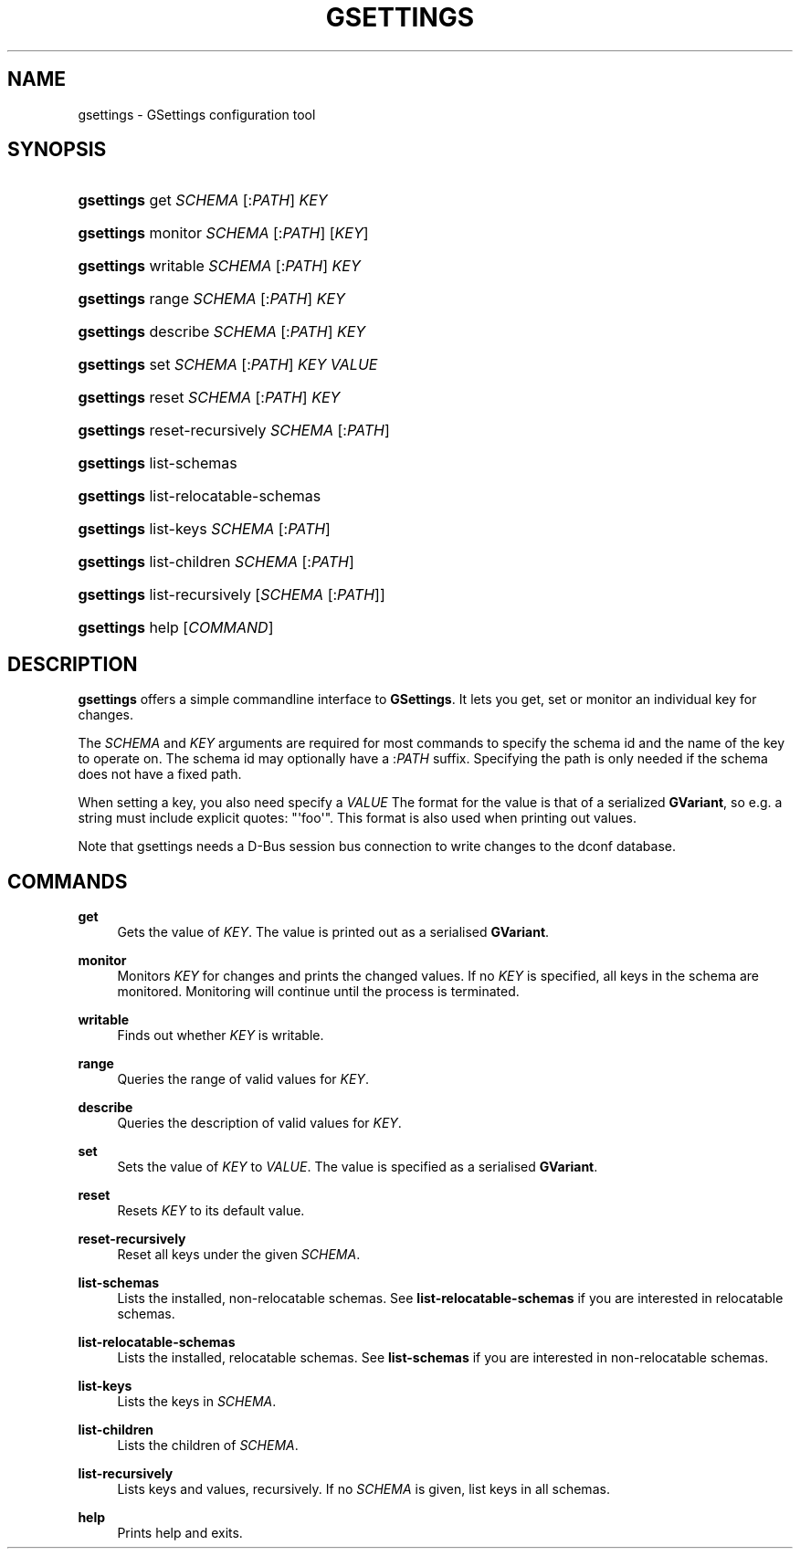 '\" t
.\"     Title: gsettings
.\"    Author: Ryan Lortie
.\" Generator: DocBook XSL Stylesheets vsnapshot <http://docbook.sf.net/>
.\"      Date: 01/08/2018
.\"    Manual: User Commands
.\"    Source: GIO
.\"  Language: English
.\"
.TH "GSETTINGS" "1" "" "GIO" "User Commands"
.\" -----------------------------------------------------------------
.\" * Define some portability stuff
.\" -----------------------------------------------------------------
.\" ~~~~~~~~~~~~~~~~~~~~~~~~~~~~~~~~~~~~~~~~~~~~~~~~~~~~~~~~~~~~~~~~~
.\" http://bugs.debian.org/507673
.\" http://lists.gnu.org/archive/html/groff/2009-02/msg00013.html
.\" ~~~~~~~~~~~~~~~~~~~~~~~~~~~~~~~~~~~~~~~~~~~~~~~~~~~~~~~~~~~~~~~~~
.ie \n(.g .ds Aq \(aq
.el       .ds Aq '
.\" -----------------------------------------------------------------
.\" * set default formatting
.\" -----------------------------------------------------------------
.\" disable hyphenation
.nh
.\" disable justification (adjust text to left margin only)
.ad l
.\" -----------------------------------------------------------------
.\" * MAIN CONTENT STARTS HERE *
.\" -----------------------------------------------------------------
.SH "NAME"
gsettings \- GSettings configuration tool
.SH "SYNOPSIS"
.HP \w'\fBgsettings\fR\ 'u
\fBgsettings\fR get \fISCHEMA\fR\ [:\fIPATH\fR]  \fIKEY\fR
.HP \w'\fBgsettings\fR\ 'u
\fBgsettings\fR monitor \fISCHEMA\fR\ [:\fIPATH\fR]  [\fIKEY\fR]
.HP \w'\fBgsettings\fR\ 'u
\fBgsettings\fR writable \fISCHEMA\fR\ [:\fIPATH\fR]  \fIKEY\fR
.HP \w'\fBgsettings\fR\ 'u
\fBgsettings\fR range \fISCHEMA\fR\ [:\fIPATH\fR]  \fIKEY\fR
.HP \w'\fBgsettings\fR\ 'u
\fBgsettings\fR describe \fISCHEMA\fR\ [:\fIPATH\fR]  \fIKEY\fR
.HP \w'\fBgsettings\fR\ 'u
\fBgsettings\fR set \fISCHEMA\fR\ [:\fIPATH\fR]  \fIKEY\fR \fIVALUE\fR
.HP \w'\fBgsettings\fR\ 'u
\fBgsettings\fR reset \fISCHEMA\fR\ [:\fIPATH\fR]  \fIKEY\fR
.HP \w'\fBgsettings\fR\ 'u
\fBgsettings\fR reset\-recursively \fISCHEMA\fR\ [:\fIPATH\fR] 
.HP \w'\fBgsettings\fR\ 'u
\fBgsettings\fR list\-schemas
.HP \w'\fBgsettings\fR\ 'u
\fBgsettings\fR list\-relocatable\-schemas
.HP \w'\fBgsettings\fR\ 'u
\fBgsettings\fR list\-keys \fISCHEMA\fR\ [:\fIPATH\fR] 
.HP \w'\fBgsettings\fR\ 'u
\fBgsettings\fR list\-children \fISCHEMA\fR\ [:\fIPATH\fR] 
.HP \w'\fBgsettings\fR\ 'u
\fBgsettings\fR list\-recursively [\fISCHEMA\fR\ [:\fIPATH\fR]]
.HP \w'\fBgsettings\fR\ 'u
\fBgsettings\fR help [\fICOMMAND\fR]
.SH "DESCRIPTION"
.PP
\fBgsettings\fR
offers a simple commandline interface to
\fBGSettings\fR\&. It lets you get, set or monitor an individual key for changes\&.
.PP
The
\fISCHEMA\fR
and
\fIKEY\fR
arguments are required for most commands to specify the schema id and the name of the key to operate on\&. The schema id may optionally have a :\fIPATH\fR
suffix\&. Specifying the path is only needed if the schema does not have a fixed path\&.
.PP
When setting a key, you also need specify a
\fIVALUE\fR
The format for the value is that of a serialized
\fBGVariant\fR, so e\&.g\&. a string must include explicit quotes: "\*(Aqfoo\*(Aq"\&. This format is also used when printing out values\&.
.PP
Note that gsettings needs a D\-Bus session bus connection to write changes to the dconf database\&.
.SH "COMMANDS"
.PP
\fBget\fR
.RS 4
Gets the value of
\fIKEY\fR\&. The value is printed out as a serialised
\fBGVariant\fR\&.
.RE
.PP
\fBmonitor\fR
.RS 4
Monitors
\fIKEY\fR
for changes and prints the changed values\&. If no
\fIKEY\fR
is specified, all keys in the schema are monitored\&. Monitoring will continue until the process is terminated\&.
.RE
.PP
\fBwritable\fR
.RS 4
Finds out whether
\fIKEY\fR
is writable\&.
.RE
.PP
\fBrange\fR
.RS 4
Queries the range of valid values for
\fIKEY\fR\&.
.RE
.PP
\fBdescribe\fR
.RS 4
Queries the description of valid values for
\fIKEY\fR\&.
.RE
.PP
\fBset\fR
.RS 4
Sets the value of
\fIKEY\fR
to
\fIVALUE\fR\&. The value is specified as a serialised
\fBGVariant\fR\&.
.RE
.PP
\fBreset\fR
.RS 4
Resets
\fIKEY\fR
to its default value\&.
.RE
.PP
\fBreset\-recursively\fR
.RS 4
Reset all keys under the given
\fISCHEMA\fR\&.
.RE
.PP
\fBlist\-schemas\fR
.RS 4
Lists the installed, non\-relocatable schemas\&. See
\fBlist\-relocatable\-schemas\fR
if you are interested in relocatable schemas\&.
.RE
.PP
\fBlist\-relocatable\-schemas\fR
.RS 4
Lists the installed, relocatable schemas\&. See
\fBlist\-schemas\fR
if you are interested in non\-relocatable schemas\&.
.RE
.PP
\fBlist\-keys\fR
.RS 4
Lists the keys in
\fISCHEMA\fR\&.
.RE
.PP
\fBlist\-children\fR
.RS 4
Lists the children of
\fISCHEMA\fR\&.
.RE
.PP
\fBlist\-recursively\fR
.RS 4
Lists keys and values, recursively\&. If no
\fISCHEMA\fR
is given, list keys in all schemas\&.
.RE
.PP
\fBhelp\fR
.RS 4
Prints help and exits\&.
.RE
